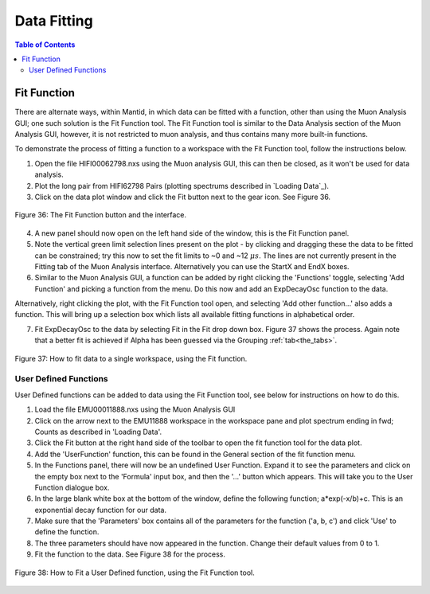 .. _data_fitting:

============
Data Fitting
============

.. contents:: Table of Contents
  :local:

Fit Function
============

There are alternate ways, within Mantid, in which data can be fitted with a function, other than using the Muon Analysis GUI; 
one such solution is the Fit Function tool. The Fit Function tool is similar to the Data Analysis section of the Muon Analysis GUI, 
however, it is not restricted to muon analysis, and thus contains many more built-in functions.

To demonstrate the process of fitting a function to a workspace with the Fit Function tool, follow the instructions below.

1.  Open the file HIFI00062798.nxs using  the Muon analysis GUI, this can then be closed, as it won't be used for data analysis.
2.  Plot the long pair from HIFI62798 Pairs (plotting spectrums described in `Loading Data`_).
3.  Click on the data plot window and click the Fit button next to the gear icon. See Figure 36.

.. figure:: /images/Fit_Button2.PNG
    :align: center

    Figure 36: The Fit Function button and the interface.

4.  A new panel should now open on the left hand side of the window, this is the Fit Function panel.
5.  Note the vertical green limit selection lines present on the plot - by clicking and dragging these the data to be fitted can be constrained; 
    try this now to set the fit limits to ~0 and ~12 :math:`{\mu s}`. The lines are not currently present in the Fitting tab of the Muon Analysis interface. Alternatively you
    can use the StartX and EndX boxes.
6.  Similar to the Muon Analysis GUI, a function can be added by right clicking the 'Functions' toggle, selecting 'Add Function' and picking a function from the menu. 
    Do this now and add an ExpDecayOsc function to the data.
    
Alternatively, right clicking the plot, with the Fit Function tool open, and selecting 'Add other function...' also adds a function. 
This will bring up a selection box which lists all available fitting functions in alphabetical order.

7.  Fit ExpDecayOsc to the data by selecting Fit in the Fit drop down box. Figure 37 shows the process. 
    Again note that a better fit is achieved if Alpha has been guessed via the Grouping :ref:`tab<the_tabs>`.

.. figure:: /images/datafittingfig37.gif
    :align: center

    Figure 37: How to fit data to a single workspace, using the Fit function.

User Defined Functions
----------------------

User Defined functions can be added to data using the Fit Function tool, see below for instructions on how to do this.

1.  Load the file EMU00011888.nxs using the Muon Analysis GUI
2.  Click on the arrow next to the EMU11888 workspace in the workspace pane and plot spectrum ending in fwd; Counts as described in 'Loading Data'.
3.  Click the Fit button at the right hand side of the toolbar to open the fit function tool for the data plot. 
4.  Add the 'UserFunction' function, this can be found in the General section of the fit function menu.
5.  In the Functions panel, there will now be an undefined User Function. Expand it to see the parameters and click on the empty box next to the 'Formula' input box, and then the '...' button which appears. 
    This will take you to the User Function dialogue box.
6.  In the large blank white box at the bottom of the window, define the following function; a*exp(-x/b)+c. This is an exponential decay function for our data.
7.  Make sure that the 'Parameters' box contains all of the parameters for the function ('a, b, c') and click 'Use' to define the function.
8.  The three parameters should have now appeared in the function. Change their default values from 0 to 1.
9.  Fit the function to the data. See Figure 38 for the process. 

.. figure:: /images/user_def_fit2.gif
    :align: center

    Figure 38: How to Fit a User Defined function, using the Fit Function tool. 
